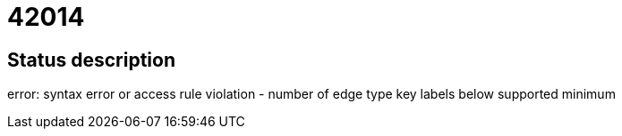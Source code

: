 = 42014

== Status description
error: syntax error or access rule violation - number of edge type key labels below supported minimum
